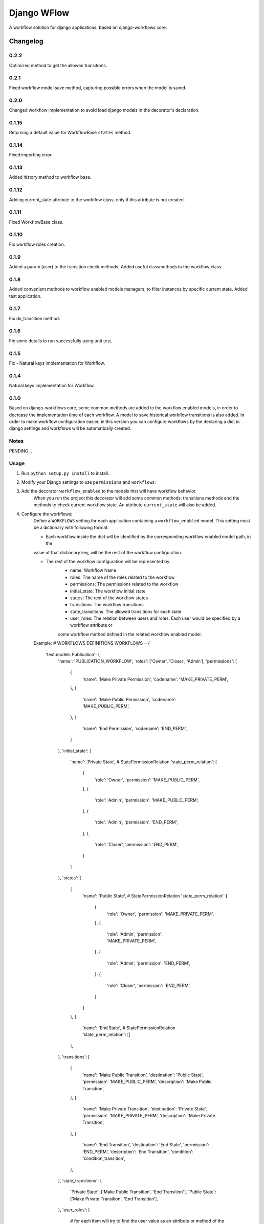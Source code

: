 ==========================
Django WFlow
==========================

A workflow solution for django applications, based on django-workflows core.

Changelog
=========
0.2.2
-----

Optimized method to get the allowed transitions.

0.2.1
-----

Fixed workflow model save method, capturing possible errors when the model is saved.

0.2.0
-----

Changed workflow implementation to avoid load django models in the decorator's declaration.

0.1.15
-----

Returning a default value for WorkflowBase ``states`` method.

0.1.14
-----

Fixed importing error.

0.1.13
-----

Added history method to workflow base.

0.1.12
-----

Adding current_state attribute to the workflow class, only if this attribute is not created.

0.1.11
-----

Fixed WorkflowBase class.

0.1.10
-----

Fix workflow roles creation.

0.1.9
-----

Added a param (user) to the transition check methods.
Added useful classmethods to the workflow class.

0.1.8
-----

Added convenient methods to workflow enabled models managers, to filter instances by specific current state.
Added test application.


0.1.7
-----

Fix do_transition method.

0.1.6
-----

Fix some details to run successfully using unit test.

0.1.5
-----

Fix - Natural keys implementation for Workflow.

0.1.4
-----

Natural keys implementation for Workflow.


0.1.0
-----

Based on django-workflows core, some common methods are added to the workflow enabled models, in order to
decrease the implementation time of each workflow. A model to save historical workflow transitions is also added.
In order to make workflow configuration easier, in this version you can configure workflows by the declaring a dict
in django settings and workflows will be automatically created.

Notes
-----

PENDING...

Usage
-----

1. Run ``python setup.py install`` to install.

2. Modify your Django settings to use ``permissions`` and ``workflows``:

3. Add the decorator ``workflow_enabled`` to the models that will have workflow behavior.
    When you run the project this decorator will add some common methods: transitions methods and the methods
    to check current workflow state. An attribute ``current_state`` will also be added.

4. Configure the workflows:
    Define a ``WORKFLOWS`` setting for each application containing a ``workflow_enabled`` model.
    This setting must be a dictionary with following format:

    - Each workflow inside the dict will be identified by the corresponding workflow enabled model path, in the
    value of that dictionary key, will be the rest of the workflow configuration.

    - The rest of the workflow configuration will be represented by:
        + name: Workflow Name
        + roles: The name of the roles related to the workflow
        + permissions: The permissions related to the workflow
        + initial_state: The workflow initial state
        + states: The rest of the workflow states
        + transitions: The workflow transitions
        + state_transitions: The allowed transitions for each state
        + user_roles: The relation between users and roles. Each user would be specified by a workflow attribute or
        some workflow method defined in the related workflow enabled model.

    Example:
    # WORKFLOWS DEFINITIONS
    WORKFLOWS = {
        'test.models.Publication': {
            'name': 'PUBLICATION_WORKFLOW',
            'roles': ['Owner', 'Closer', 'Admin'],
            'permissions': [
                {
                    'name': 'Make Private Permission',
                    'codename': 'MAKE_PRIVATE_PERM',
                },
                {
                    'name': 'Make Public Permission',
                    'codename': 'MAKE_PUBLIC_PERM',
                },
                {
                    'name': 'End Permission',
                    'codename': 'END_PERM',
                }
            ],
            'initial_state': {
                'name': 'Private State',
                # StatePermissionRelation
                'state_perm_relation': [
                    {
                        'role': 'Owner',
                        'permission': 'MAKE_PUBLIC_PERM',
                    },
                    {
                        'role': 'Admin',
                        'permission': 'MAKE_PUBLIC_PERM',
                    },
                    {
                        'role': 'Admin',
                        'permission': 'END_PERM',
                    },
                    {
                        'role': 'Closer',
                        'permission': 'END_PERM',
                    }
                ]
            },
            'states': [
                {
                    'name': 'Public State',
                    # StatePermissionRelation
                    'state_perm_relation': [
                        {
                            'role': 'Owner',
                            'permission': 'MAKE_PRIVATE_PERM',
                        },
                        {
                            'role': 'Admin',
                            'permission': 'MAKE_PRIVATE_PERM',
                        },
                        {
                            'role': 'Admin',
                            'permission': 'END_PERM',
                        },
                        {
                            'role': 'Closer',
                            'permission': 'END_PERM',
                        }
                    ]
                },
                {
                    'name': 'End State',
                    # StatePermissionRelation
                    'state_perm_relation': []
                },
            ],
            'transitions': [
                {
                    'name': 'Make Public Transition',
                    'destination': 'Public State',
                    'permission': 'MAKE_PUBLIC_PERM',
                    'description': 'Make Public Transition',
                },
                {
                    'name': 'Make Private Transition',
                    'destination': 'Private State',
                    'permission': 'MAKE_PRIVATE_PERM',
                    'description': 'Make Private Transition',
                },
                {
                    'name': 'End Transition',
                    'destination': 'End State',
                    'permission': 'END_PERM',
                    'description': 'End Transition',
                    'condition': 'condition_transition',
                },
            ],
            'state_transitions': {
                'Private State': ['Make Public Transition', 'End Transition'],
                'Public State': ['Make Private Transition', 'End Transition'],
            },
            'user_roles': [
                # for each item will try to find the user value as an attribute or method of the related workflow model
                # you can specify attributes of the attributes
                {
                    'user_path': 'owner',
                    'role': 'Owner'
                },
                {
                    'user_path': 'item.creator',
                    'role': 'Closer'
                },
                {
                    'user_path': 'administrators',
                    'role': 'Admin'
                }
            ]
        }
    }

5. Add the workflow setting to the project settings.
    Example:
    # APPLICATION WORKFLOWS
    workflows = getattr(settings, 'WORKFLOWS', {})
    workflows.update(WORKFLOWS)
    setattr(settings, 'WORKFLOWS', workflows)

6. Workflow facilities:
    For each model workflow, convenient methods are automatically added.
    + Transitions
        - You can execute each transition using the transition name:
            Example:
            instance.do_make_public(user, comment): For a transition named "Make public"

        - Each transition method called by the transition name, as explained above, will call a checker method if this method exist.
          In this method you can check anything and the transition method will be executed if this method exist and returns True. If the
          checker method does not exit, then, the transition method will be executed normally.
            Example:
            check_make_public() : Is called, if exist, when the method do_make_public(user, comment) is executed.

    + Current State
        - You can ask if the instance workflow has an specific state, using the state name:
            Example:
            is_public() : For an state named "Public"

    + Managers
        - Convenient methods are added to workflow enabled models managers, to filter instances by specific current state.
            Example:
            Publication.objects.public(): return all Publication instances with a current state of "Public"
            (Assuming that Publication is workflow enabled model)